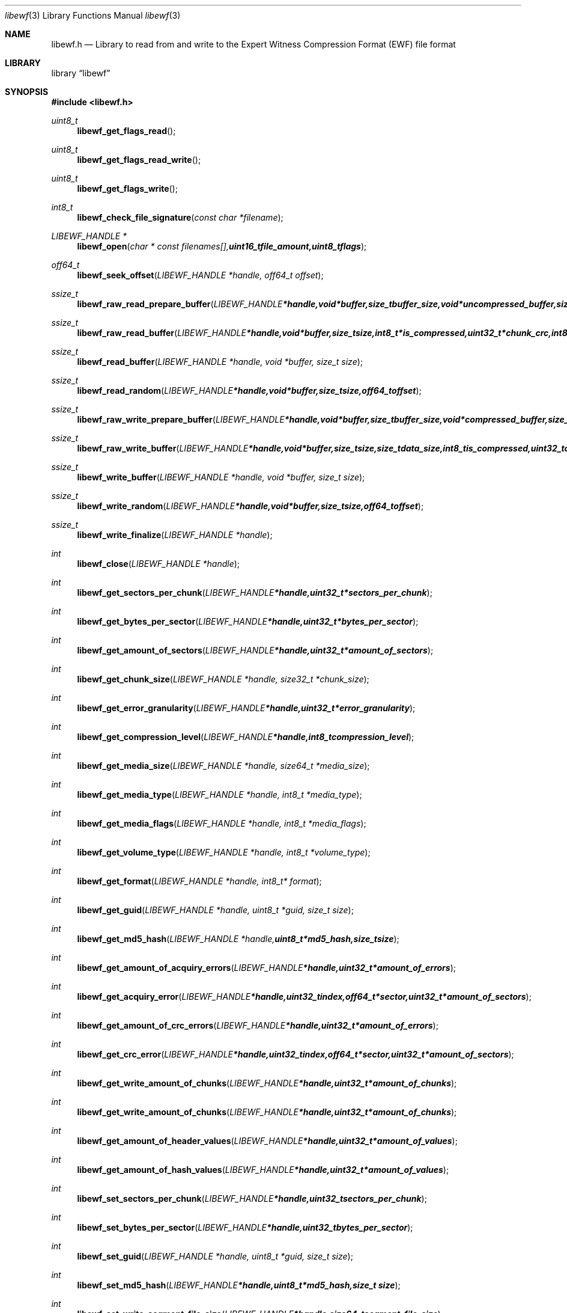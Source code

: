 .Dd Oktober 28, 2007
.Dt libewf 3
.Os libewf
.Sh NAME
.Nm libewf.h
.Nd Library to read from and write to the Expert Witness Compression Format (EWF) file format
.Sh LIBRARY
.Lb libewf
.Sh SYNOPSIS
.In libewf.h
.Ft uint8_t
.Fn libewf_get_flags_read
.Ft uint8_t
.Fn libewf_get_flags_read_write
.Ft uint8_t
.Fn libewf_get_flags_write
.Ft int8_t
.Fn libewf_check_file_signature "const char *filename"
.Ft LIBEWF_HANDLE *
.Fn libewf_open "char * const filenames[], uint16_t file_amount, uint8_t flags"
.Ft off64_t
.Fn libewf_seek_offset "LIBEWF_HANDLE *handle, off64_t offset"
.Ft ssize_t
.Fn libewf_raw_read_prepare_buffer "LIBEWF_HANDLE *handle, void *buffer, size_t buffer_size, void *uncompressed_buffer, size_t *uncompressed_buffer_size, int8_t is_compressed"
.Ft ssize_t
.Fn libewf_raw_read_buffer "LIBEWF_HANDLE *handle, void *buffer, size_t size, int8_t *is_compressed, uint32_t *chunk_crc, int8_t *read_crc"
.Ft ssize_t
.Fn libewf_read_buffer "LIBEWF_HANDLE *handle, void *buffer, size_t size"
.Ft ssize_t
.Fn libewf_read_random "LIBEWF_HANDLE *handle, void *buffer, size_t size, off64_t offset"
.Ft ssize_t
.Fn libewf_raw_write_prepare_buffer "LIBEWF_HANDLE *handle, void *buffer, size_t buffer_size, void *compressed_buffer, size_t *compressed_buffer_size, int8_t *is_compressed, uint32_t *chunk_crc, int8_t *write_crc"
.Ft ssize_t
.Fn libewf_raw_write_buffer "LIBEWF_HANDLE *handle, void *buffer, size_t size, size_t data_size, int8_t is_compressed, uint32_t chunk_crc, int8_t write_crc"
.Ft ssize_t
.Fn libewf_write_buffer "LIBEWF_HANDLE *handle, void *buffer, size_t size"
.Ft ssize_t
.Fn libewf_write_random "LIBEWF_HANDLE *handle, void *buffer, size_t size, off64_t offset"
.Ft ssize_t
.Fn libewf_write_finalize "LIBEWF_HANDLE *handle"
.Ft int
.Fn libewf_close "LIBEWF_HANDLE *handle"
.Ft int
.Fn libewf_get_sectors_per_chunk "LIBEWF_HANDLE *handle, uint32_t *sectors_per_chunk"
.Ft int
.Fn libewf_get_bytes_per_sector "LIBEWF_HANDLE *handle, uint32_t *bytes_per_sector"
.Ft int
.Fn libewf_get_amount_of_sectors "LIBEWF_HANDLE *handle, uint32_t *amount_of_sectors"
.Ft int
.Fn libewf_get_chunk_size "LIBEWF_HANDLE *handle, size32_t *chunk_size"
.Ft int
.Fn libewf_get_error_granularity "LIBEWF_HANDLE *handle, uint32_t *error_granularity"
.Ft int
.Fn libewf_get_compression_level "LIBEWF_HANDLE *handle, int8_t compression_level"
.Ft int
.Fn libewf_get_media_size "LIBEWF_HANDLE *handle, size64_t *media_size"
.Ft int
.Fn libewf_get_media_type "LIBEWF_HANDLE *handle, int8_t *media_type"
.Ft int
.Fn libewf_get_media_flags "LIBEWF_HANDLE *handle, int8_t *media_flags"
.Ft int
.Fn libewf_get_volume_type "LIBEWF_HANDLE *handle, int8_t *volume_type"
.Ft int
.Fn libewf_get_format "LIBEWF_HANDLE *handle, int8_t* format"
.Ft int
.Fn libewf_get_guid "LIBEWF_HANDLE *handle, uint8_t *guid, size_t size"
.Ft int
.Fn libewf_get_md5_hash "LIBEWF_HANDLE *handle, uint8_t *md5_hash, size_t size"
.Ft int
.Fn libewf_get_amount_of_acquiry_errors "LIBEWF_HANDLE *handle, uint32_t *amount_of_errors"
.Ft int
.Fn libewf_get_acquiry_error "LIBEWF_HANDLE *handle, uint32_t index, off64_t *sector, uint32_t *amount_of_sectors"
.Ft int
.Fn libewf_get_amount_of_crc_errors "LIBEWF_HANDLE *handle, uint32_t *amount_of_errors"
.Ft int
.Fn libewf_get_crc_error "LIBEWF_HANDLE *handle, uint32_t index, off64_t *sector, uint32_t *amount_of_sectors"
.Ft int
.Fn libewf_get_write_amount_of_chunks "LIBEWF_HANDLE *handle, uint32_t *amount_of_chunks"
.Ft int
.Fn libewf_get_write_amount_of_chunks "LIBEWF_HANDLE *handle, uint32_t *amount_of_chunks"
.Ft int
.Fn libewf_get_amount_of_header_values "LIBEWF_HANDLE *handle, uint32_t *amount_of_values"
.Ft int
.Fn libewf_get_amount_of_hash_values "LIBEWF_HANDLE *handle, uint32_t *amount_of_values"
.Ft int
.Fn libewf_set_sectors_per_chunk "LIBEWF_HANDLE *handle, uint32_t sectors_per_chunk"
.Ft int
.Fn libewf_set_bytes_per_sector "LIBEWF_HANDLE *handle, uint32_t bytes_per_sector"
.Ft int
.Fn libewf_set_guid "LIBEWF_HANDLE *handle, uint8_t *guid, size_t size"
.Ft int
.Fn libewf_set_md5_hash "LIBEWF_HANDLE *handle, uint8_t *md5_hash, size_t size"
.Ft int
.Fn libewf_set_write_segment_file_size "LIBEWF_HANDLE *handle, size64_t segment_file_size"
.Ft int
.Fn libewf_set_write_error_granularity "LIBEWF_HANDLE *handle, uint32_t error_granularity"
.Ft int
.Fn libewf_set_write_compression_values "LIBEWF_HANDLE *handle, int8_t compression_level, uint8_t compress_empty_block"
.Ft int
.Fn libewf_set_write_media_type "LIBEWF_HANDLE *handle, uint8_t media_type, uint8_t volume_type"
.Ft int
.Fn libewf_set_write_format "LIBEWF_HANDLE *handle, uint8_t format"
.Ft int
.Fn libewf_set_write_input_size "LIBEWF_HANDLE *handle, uint64_t input_write_size"
.Ft int
.Fn libewf_parse_header_values "LIBEWF_HANDLE *handle, uint8_t date_format"
.Ft int
.Fn libewf_parse_hash_values "LIBEWF_HANDLE *handle"
.Ft int
.Fn libewf_add_acquiry_error "LIBEWF_HANDLE *handle, off64_t sector, uint32_t amount_of_sectors"
.Ft int
.Fn libewf_copy_header_values "LIBEWF_HANDLE *destination_handle, LIBEWF_HANDLE *source_handle"
.Ft void
.Fn libewf_set_notify_values "FILE *stream, uint8_t verbose"
.Pp
When the library was compiled with narrow character support (default) the following functions are available
.Ft const char *
.Fn libewf_get_version "void"
.Ft int
.Fn libewf_get_delta_segment_filename "LIBEWF_HANDLE *handle, char *filename, size_t size"
.Ft int
.Fn libewf_get_header_value "LIBEWF_HANDLE *handle, char *identifier, char *value, size_t length"
.Ft int
.Fn libewf_get_header_value_case_number "LIBEWF_HANDLE *handle, char *case_number, size_t length"
.Ft int
.Fn libewf_get_header_value_description "LIBEWF_HANDLE *handle, char *description, size_t length"
.Ft int
.Fn libewf_get_header_value_examiner_name "LIBEWF_HANDLE *handle, char *examiner_name, size_t length"
.Ft int
.Fn libewf_get_header_value_evidence_number "LIBEWF_HANDLE *handle, char *evidence_number, size_t length"
.Ft int
.Fn libewf_get_header_value_notes "LIBEWF_HANDLE *handle, char *notes, size_t length"
.Ft int
.Fn libewf_get_header_value_acquiry_date "LIBEWF_HANDLE *handle, char *acquiry_date, size_t length"
.Ft int
.Fn libewf_get_header_value_system_date "LIBEWF_HANDLE *handle, char *system_date, size_t length"
.Ft int
.Fn libewf_get_header_value_acquiry_operating_system "LIBEWF_HANDLE *handle, char *acquiry_operating_system, size_t length"
.Ft int
.Fn libewf_get_header_value_acquiry_software_version "LIBEWF_HANDLE *handle, char *acquiry_software_version, size_t length"
.Ft int
.Fn libewf_get_header_value_password "LIBEWF_HANDLE *handle, char *password, size_t length"
.Ft int
.Fn libewf_get_header_value_compression_type "LIBEWF_HANDLE *handle, char *compression_type, size_t length"
.Ft int
.Fn libewf_get_hash_value "LIBEWF_HANDLE *handle, char *identifier, char *value, size_t length"
.Ft int
.Fn libewf_get_hash_value_md5 "LIBEWF_HANDLE *handle, char *value, size_t length"
.Ft int
.Fn libewf_get_hash_value_sha1 "LIBEWF_HANDLE *handle, char *value, size_t length"
.Ft int
.Fn libewf_set_delta_segment_filename "LIBEWF_HANDLE *handle, char *filename, size_t size"
.Ft int
.Fn libewf_set_header_value "LIBEWF_HANDLE *handle, char *identifier, char *value, size_t length"
.Ft int
.Fn libewf_set_header_value_case_number "LIBEWF_HANDLE *handle, char *case_number, size_t length"
.Ft int
.Fn libewf_set_header_value_description "LIBEWF_HANDLE *handle, char *description, size_t length"
.Ft int
.Fn libewf_set_header_value_examiner_name "LIBEWF_HANDLE *handle, char *examiner_name, size_t length"
.Ft int
.Fn libewf_set_header_value_evidence_number "LIBEWF_HANDLE *handle, char *evidence_number, size_t length"
.Ft int
.Fn libewf_set_header_value_notes "LIBEWF_HANDLE *handle, char *notes, size_t length"
.Ft int
.Fn libewf_set_header_value_acquiry_date "LIBEWF_HANDLE *handle, char *acquiry_date, size_t length"
.Ft int
.Fn libewf_set_header_value_system_date "LIBEWF_HANDLE *handle, char *system_date, size_t length"
.Ft int
.Fn libewf_set_header_value_acquiry_operating_system "LIBEWF_HANDLE *handle, char *acquiry_operating_system, size_t length"
.Ft int
.Fn libewf_set_header_value_acquiry_software_version "LIBEWF_HANDLE *handle, char *acquiry_software_version, size_t length"
.Ft int
.Fn libewf_set_header_value_password "LIBEWF_HANDLE *handle, char *password, size_t length"
.Ft int
.Fn libewf_set_header_value_compression_type "LIBEWF_HANDLE *handle, char *compression_type, size_t length"
.Ft int
.Fn libewf_set_hash_value "LIBEWF_HANDLE *handle, char *identifier, char *value, size_t length"
.Ft int
.Fn libewf_set_hash_value_md5 "LIBEWF_HANDLE *handle, char *value, size_t length"
.Ft int
.Fn libewf_set_hash_value_sha1 "LIBEWF_HANDLE *handle, char *value, size_t length"
.Pp
When the library was compiled with wide character support the following functions are available instead of the narrow character functions
.Ft const wchar_t *
.Fn libewf_get_version "void"
.Ft int
.Fn libewf_get_delta_segment_filename "LIBEWF_HANDLE *handle, wchar_t *filename, size_t size"
.Ft int
.Fn libewf_get_header_value "LIBEWF_HANDLE *handle, wchar_t *identifier, wchar_t *value, size_t length"
.Ft int
.Fn libewf_get_header_value_case_number "LIBEWF_HANDLE *handle, wchar_t *case_number, size_t length"
.Ft int
.Fn libewf_get_header_value_description "LIBEWF_HANDLE *handle, wchar_t *description, size_t length"
.Ft int
.Fn libewf_get_header_value_examiner_name "LIBEWF_HANDLE *handle, wchar_t *examiner_name, size_t length"
.Ft int
.Fn libewf_get_header_value_evidence_number "LIBEWF_HANDLE *handle, wchar_t *evidence_number, size_t length"
.Ft int
.Fn libewf_get_header_value_notes "LIBEWF_HANDLE *handle, wchar_t *notes, size_t length"
.Ft int
.Fn libewf_get_header_value_acquiry_date "LIBEWF_HANDLE *handle, wchar_t *acquiry_date, size_t length"
.Ft int
.Fn libewf_get_header_value_system_date "LIBEWF_HANDLE *handle, wchar_t *system_date, size_t length"
.Ft int
.Fn libewf_get_header_value_acquiry_operating_system "LIBEWF_HANDLE *handle, wchar_t *acquiry_operating_system, size_t length"
.Ft int
.Fn libewf_get_header_value_acquiry_software_version "LIBEWF_HANDLE *handle, wchar_t *acquiry_software_version, size_t length"
.Ft int
.Fn libewf_get_header_value_password "LIBEWF_HANDLE *handle, wchar_t *password, size_t length"
.Ft int
.Fn libewf_get_header_value_compression_type "LIBEWF_HANDLE *handle, wchar_t *compression_type, size_t length"
.Ft int
.Fn libewf_get_hash_value "LIBEWF_HANDLE *handle, wchar_t *identifier, wchar_t *value, size_t length"
.Ft int
.Fn libewf_get_hash_value_md5 "LIBEWF_HANDLE *handle, wchar_t *value, size_t length"
.Ft int
.Fn libewf_get_hash_value_sha1 "LIBEWF_HANDLE *handle, wchar_t *value, size_t length"
.Ft int
.Fn libewf_set_delta_segment_filename "LIBEWF_HANDLE *handle, wchar_t *filename, size_t size"
.Ft int
.Fn libewf_set_header_value "LIBEWF_HANDLE *handle, wchar_t *identifier, wchar_t *value, size_t length"
.Ft int
.Fn libewf_set_header_value_case_number "LIBEWF_HANDLE *handle, wchar_t *case_number, size_t length"
.Ft int
.Fn libewf_set_header_value_description "LIBEWF_HANDLE *handle, wchar_t *description, size_t length"
.Ft int
.Fn libewf_set_header_value_examiner_name "LIBEWF_HANDLE *handle, wchar_t *examiner_name, size_t length"
.Ft int
.Fn libewf_set_header_value_evidence_number "LIBEWF_HANDLE *handle, wchar_t *evidence_number, size_t length"
.Ft int
.Fn libewf_set_header_value_notes "LIBEWF_HANDLE *handle, wchar_t *notes, size_t length"
.Ft int
.Fn libewf_set_header_value_acquiry_date "LIBEWF_HANDLE *handle, wchar_t *acquiry_date, size_t length"
.Ft int
.Fn libewf_set_header_value_system_date "LIBEWF_HANDLE *handle, wchar_t *system_date, size_t length"
.Ft int
.Fn libewf_set_header_value_acquiry_operating_system "LIBEWF_HANDLE *handle, wchar_t *acquiry_operating_system, size_t length"
.Ft int
.Fn libewf_set_header_value_acquiry_software_version "LIBEWF_HANDLE *handle, wchar_t *acquiry_software_version, size_t length"
.Ft int
.Fn libewf_set_header_value_password "LIBEWF_HANDLE *handle, wchar_t *password, size_t length"
.Ft int
.Fn libewf_set_header_value_compression_type "LIBEWF_HANDLE *handle, wchar_t *compression_type, size_t length"
.Ft int
.Fn libewf_set_hash_value "LIBEWF_HANDLE *handle, wchar_t *identifier, wchar_t *value, size_t length"
.Ft int
.Fn libewf_set_hash_value_md5 "LIBEWF_HANDLE *handle, wchar_t *value, size_t length"
.Ft int
.Fn libewf_set_hash_value_sha1 "LIBEWF_HANDLE *handle, wchar_t *value, size_t length"
.Pp
When wide character support functions like wmain and wopen are present and libewf is compiled with
.Ar HAVE_WIDE_CHARACTER_SUPPORT_FUNCTIONS
the following functions will replace their narrow character functions.
.Ft int8_t
.Fn libewf_check_file_signature "const wchar_t *filename"
.Ft LIBEWF_HANDLE *
.Fn libewf_open "wchar_t * const filenames[], uint16_t file_amount, uint8_t flags"
.Sh DESCRIPTION
The
.Fn libewf_get_version
function is used to retrieve the library version.
.Pp
The
.Fn libewf_get_flags_*
functions are used to get the values of the flags for read and/or write.
.Pp
The
.Fn libewf_check_file_signature
function is used to test if the EWF file signature is present within a certain
.Ar filename.
.Pp
The
.Fn libewf_open ,
.Fn libewf_seek_offset ,
.Fn libewf_read_buffer ,
.Fn libewf_read_random ,
.Fn libewf_write_buffer ,
.Fn libewf_write_random ,
.Fn libewf_close
functions can be used to open, seek in, read from, write to and close a set of EWF files.
.Pp
The
.Fn libewf_write_finalize
function needs to be called after writing a set of EWF files without knowing the input size upfront, e.g. reading from a pipe.
.Fn libewf_write_finalize
will the necessary correction to the set of EWF files.
.Pp
The
.Fn libewf_raw_read_prepare_buffer ,
.Fn libewf_raw_read_buffer
functions can be used to read 'raw' chunks to a set of EWF files.
.Pp
The
.Fn libewf_raw_write_prepare_buffer ,
.Fn libewf_raw_write_buffer
functions can be used to write 'raw' chunks to a set of EWF files.
.Pp
The
.Fn libewf_get_*
functions can be used to retrieve information from the
.Ar handle.
This information is read from a set of EWF files when
.Fn libewf_open
is used. The
.Fn libewf_parse_header_values,
.Fn libewf_parse_hash_values
functions need to be called before retrieving header or hash values.
.Pp
The
.Fn libewf_set_*
functions can be used to set information in the
.Ar handle.
This information is written to a set of EWF files when
.Fn libewf_write_buffer
is used.
.Pp
The
.Fn libewf_parse_header_values
function can be used to parse the values in the header strings within a set of EWF files.
.Pp
The
.Fn libewf_parse_hash_values
function can be used to parse the values in the hash string within a set of EWF files. The hash string is currently only present in the EWF-X format.
.Pp
The
.Fn libewf_add_acquiry_error
function can be used to add an acquiry error (a read error during acquiry) to be written into a set of EWF files.
.Pp
The
.Fn libewf_copy_*
functions copy information from the
.Ar source_handle
to the 
.Ar destination_handle.
.Pp
The
.Fn libewf_set_notify_values
function can be used to direct the warning, verbose and debug output from the library.
.Sh RETURN VALUES
Most of the functions return NULL or -1 on error, dependent on the return type. For the actual return values refer to libewf.h
.Sh ENVIRONMENT
None
.Sh FILES
None
.Sh BUGS
Please report bugs of any kind to <forensics@hoffmannbv.nl> or on the project website:
https://libewf.uitwisselplatform.nl/
.Sh AUTHOR
These man pages were written by Joachim Metz.
.Sh COPYRIGHT
Copyright 2006-2007 Joachim Metz, Hoffmann Investigations <forensics@hoffmannbv.nl> and contributors.
This is free software; see the source for copying conditions. There is NO warranty; not even for MERCHANTABILITY or FITNESS FOR A PARTICULAR PURPOSE.
.Sh SEE ALSO
the libewf.h include file
